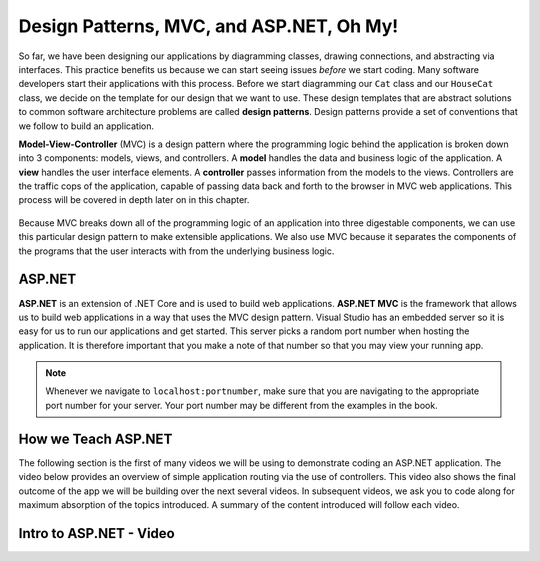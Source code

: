 .. _mvc:

Design Patterns, MVC, and ASP.NET, Oh My!
=========================================

.. index:: ! design pattern, ! Model-View-Controller, ! MVC, ! model, ! view, ! controller

So far, we have been designing our applications by diagramming classes, drawing connections, and abstracting via interfaces.
This practice benefits us because we can start seeing issues *before* we start coding.
Many software developers start their applications with this process.
Before we start diagramming our ``Cat`` class and our ``HouseCat`` class, we decide on the template for our design that we want to use.
These design templates that are abstract solutions to common software architecture problems are called **design patterns**.
Design patterns provide a set of conventions that we follow to build an application.

**Model-View-Controller** (MVC) is a design pattern where the programming logic behind the application is broken down into 3 components: models, views, and controllers.
A **model** handles the data and business logic of the application. A **view** handles the user interface elements.
A **controller** passes information from the models to the views. Controllers are the traffic cops of the application, capable of passing data back and forth to the browser in MVC web applications.
This process will be covered in depth later on in this chapter.

.. figure:: figures/mvcOverview.png
   :alt: Figure showing that controllers handle traffic between models and views, but models do not interact with views.

Because MVC breaks down all of the programming logic of an application into three digestable components, we can use this particular design pattern to make extensible applications.
We also use MVC because it separates the components of the programs that the user interacts with from the underlying business logic.

.. index:: ! ASP.NET, ! ASP.NET MVC

ASP.NET
-------

**ASP.NET** is an extension of .NET Core and is used to build web applications.
**ASP.NET MVC** is the framework that allows us to build web applications in a way that uses the MVC design pattern.
Visual Studio has an embedded server so it is easy for us to run our applications and get started.
This server picks a random port number when hosting the application.
It is therefore important that you make a note of that number so that you may view your running app.

.. admonition:: Note

   Whenever we navigate to ``localhost:portnumber``, make sure that you are navigating to the appropriate port number for your server.
   Your port number may be different from the examples in the book.

How we Teach ASP.NET
--------------------

The following section is the first of many videos we will be using to demonstrate coding an ASP.NET application.
The video below provides an overview of simple application routing via the use of controllers.
This video also shows the final outcome of the app we will be building over the next several videos.
In subsequent videos, we ask you to code along for maximum absorption of the topics introduced.
A summary of the content introduced will follow each video.

Intro to ASP.NET - Video
------------------------

.. TODO: Add video called "Hello ASP.NET Intro"